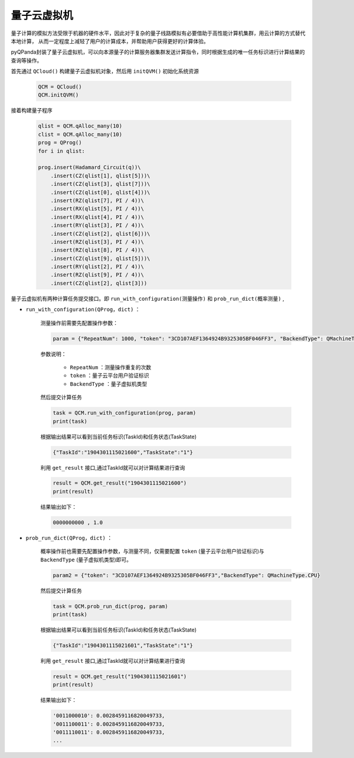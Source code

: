 量子云虚拟机
=====================
量子计算的模拟方法受限于机器的硬件水平，因此对于复杂的量子线路模拟有必要借助于高性能计算机集群，用云计算的方式替代本地计算，
从而一定程度上减轻了用户的计算成本，并帮助用户获得更好的计算体验。

pyQPanda封装了量子云虚拟机，可以向本源量子的计算服务器集群发送计算指令，同时根据生成的唯一任务标识进行计算结果的查询等操作。

首先通过 ``QCloud()`` 构建量子云虚拟机对象，然后用 ``initQVM()`` 初始化系统资源

        .. code-block:: python

            QCM = QCloud()
            QCM.initQVM()

接着构建量子程序

        .. code-block:: python

            qlist = QCM.qAlloc_many(10)
            clist = QCM.qAlloc_many(10)
            prog = QProg()
            for i in qlist:
            
            prog.insert(Hadamard_Circuit(q))\
                .insert(CZ(qlist[1], qlist[5]))\
                .insert(CZ(qlist[3], qlist[7]))\
                .insert(CZ(qlist[0], qlist[4]))\
                .insert(RZ(qlist[7], PI / 4))\
                .insert(RX(qlist[5], PI / 4))\
                .insert(RX(qlist[4], PI / 4))\
                .insert(RY(qlist[3], PI / 4))\
                .insert(CZ(qlist[2], qlist[6]))\
                .insert(RZ(qlist[3], PI / 4))\
                .insert(RZ(qlist[8], PI / 4))\
                .insert(CZ(qlist[9], qlist[5]))\
                .insert(RY(qlist[2], PI / 4))\
                .insert(RZ(qlist[9], PI / 4))\
                .insert(CZ(qlist[2], qlist[3]))

量子云虚拟机有两种计算任务提交接口。即 ``run_with_configuration(测量操作)`` 和 ``prob_run_dict(概率测量)`` ,

- ``run_with_configuration(QProg，dict)`` ：

        测量操作前需要先配置操作参数：

        .. code-block:: python

            param = {"RepeatNum": 1000, "token": "3CD107AEF1364924B9325305BF046FF3", "BackendType": QMachineType.NOISE}

        参数说明：

            - ``RepeatNum`` ：测量操作重复的次数
            - ``token`` ：量子云平台用户验证标识
            - ``BackendType`` ：量子虚拟机类型

        然后提交计算任务

        .. code-block:: python

            task = QCM.run_with_configuration(prog, param)
            print(task)
        
        根据输出结果可以看到当前任务标识(TaskId)和任务状态(TaskState)
        
        .. code-block:: python

            {"TaskId":"1904301115021600","TaskState":"1"}

        利用 ``get_result`` 接口,通过TaskId就可以对计算结果进行查询
        
        .. code-block:: python

                result = QCM.get_result("1904301115021600")
                print(result)

        结果输出如下：
        
        .. code-block:: python

            0000000000 , 1.0

- ``prob_run_dict(QProg，dict)`` ：

        概率操作前也需要先配置操作参数，与测量不同，仅需要配置 ``token`` (量子云平台用户验证标识)与 ``BackendType`` (量子虚拟机类型)即可。

        .. code-block:: python

            param2 = {"token": "3CD107AEF1364924B9325305BF046FF3","BackendType": QMachineType.CPU}

        然后提交计算任务

        .. code-block:: python

            task = QCM.prob_run_dict(prog, param)
            print(task)
        
        根据输出结果可以看到当前任务标识(TaskId)和任务状态(TaskState)
        
        .. code-block:: python

            {"TaskId":"1904301115021601","TaskState":"1"}

        利用 ``get_result`` 接口,通过TaskId就可以对计算结果进行查询
        
        .. code-block:: python

                result = QCM.get_result("1904301115021601")
                print(result)

        结果输出如下：
        
        .. code-block:: python

            '0011000010': 0.0028459116820049733, 
            '0011100011': 0.0028459116820049733, 
            '0011110011': 0.0028459116820049733, 
            ...